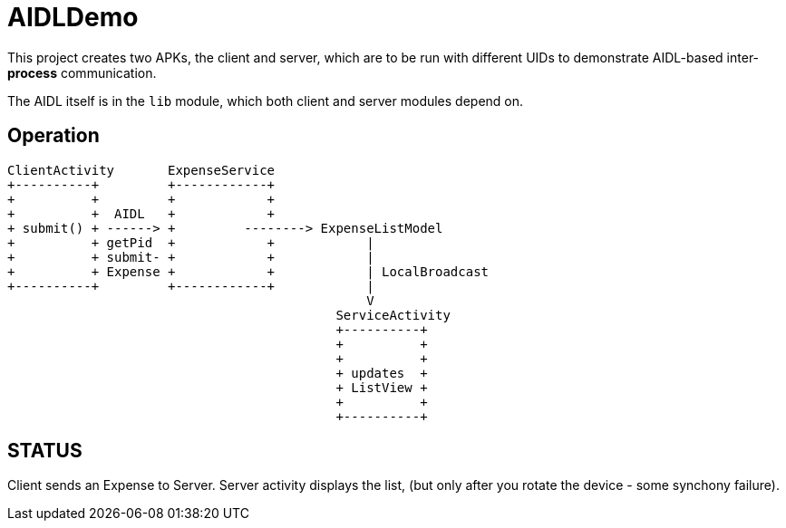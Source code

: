 = AIDLDemo

This project creates two APKs, the client and server, which are to be run
with different UIDs to demonstrate AIDL-based inter-*process* communication.

The AIDL itself is in the `lib` module, which both client and server modules depend on.

== Operation


	ClientActivity       ExpenseService
	+----------+         +------------+
	+          +         +            +
	+          +  AIDL   +            +
	+ submit() + ------> +         --------> ExpenseListModel
	+          + getPid  +            +            |
	+          + submit- +            +            |
	+          + Expense +            +            | LocalBroadcast
	+----------+         +------------+            |
	                                               V
	                                           ServiceActivity
	                                           +----------+
	                                           +          +
	                                           +          +
	                                           + updates  +
	                                           + ListView +
	                                           +          +
	                                           +----------+

== STATUS

Client sends an Expense to Server. Server activity displays the list, (but only
after you rotate the device - some synchony failure).


